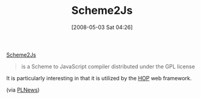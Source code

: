 #+POSTID: 147
#+DATE: [2008-05-03 Sat 04:26]
#+OPTIONS: toc:nil num:nil todo:nil pri:nil tags:nil ^:nil TeX:nil
#+CATEGORY: Link
#+TAGS: Programming Language, Scheme
#+TITLE: Scheme2Js

[[http://www-sop.inria.fr/mimosa/personnel/Florian.Loitsch/scheme2js/][Scheme2Js]]



#+BEGIN_QUOTE
  is a Scheme to JavaScript compiler distributed under the GPL license

#+END_QUOTE



It is particularly interesting in that it is utilized by the [[http://hop.inria.fr/][HOP]] web framework.

(via [[http://plnews.org/][PLNews]])



